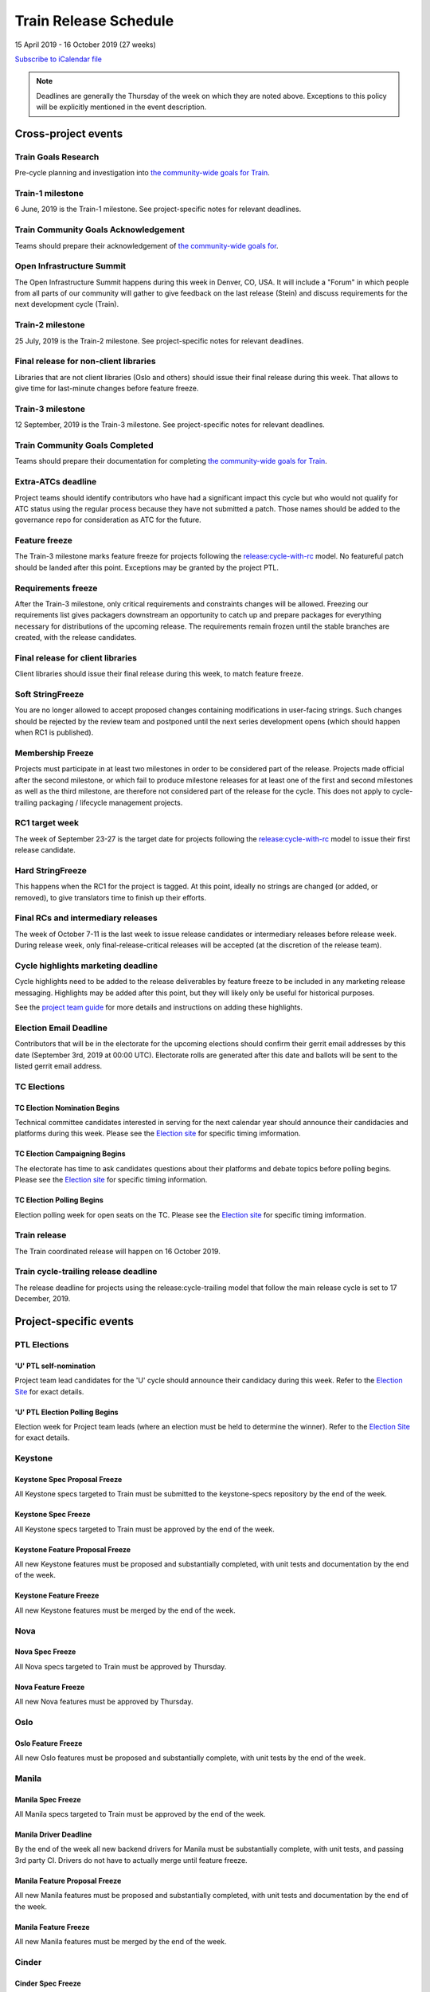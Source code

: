 ======================
Train Release Schedule
======================

15 April 2019 - 16 October 2019 (27 weeks)

.. datatemplate:yaml::
   :source: schedule.yaml
   :template: schedule_table.tmpl

.. ics::
   :source: schedule.yaml
   :name: Train

`Subscribe to iCalendar file <schedule.ics>`_

.. note::

   Deadlines are generally the Thursday of the week on which they are noted
   above. Exceptions to this policy will be explicitly mentioned in the event
   description.

Cross-project events
====================

.. _t-goals-research:

Train Goals Research
--------------------

Pre-cycle planning and investigation into `the community-wide goals
for Train <https://governance.openstack.org/tc/goals/train/index.html>`__.

.. _t-1:

Train-1 milestone
-----------------

6 June, 2019 is the Train-1 milestone. See project-specific notes for relevant
deadlines.

.. _t-goals-ack:

Train Community Goals Acknowledgement
-------------------------------------

Teams should prepare their acknowledgement of `the community-wide
goals for
<https://governance.openstack.org/tc/goals/train/index.html>`__.

.. _t-summit:

Open Infrastructure Summit
--------------------------

The Open Infrastructure Summit happens during this week in Denver, CO, USA. It
will include a "Forum" in which people from all parts of our community will
gather to give feedback on the last release (Stein) and discuss requirements
for the next development cycle (Train).

.. _t-2:

Train-2 milestone
-----------------

25 July, 2019 is the Train-2 milestone. See project-specific notes for relevant
deadlines.

.. _t-final-lib:

Final release for non-client libraries
--------------------------------------

Libraries that are not client libraries (Oslo and others) should issue their
final release during this week. That allows to give time for last-minute
changes before feature freeze.

.. _t-3:

Train-3 milestone
-----------------

12 September, 2019 is the Train-3 milestone. See project-specific notes for
relevant deadlines.

.. _t-goals-complete:

Train Community Goals Completed
-------------------------------

Teams should prepare their documentation for completing `the
community-wide goals for Train
<https://governance.openstack.org/tc/goals/train/index.html>`__.

.. _t-extra-atcs:

Extra-ATCs deadline
-------------------
Project teams should identify contributors who have had a significant impact
this cycle but who would not qualify for ATC status using the regular process
because they have not submitted a patch. Those names should be added to the
governance repo for consideration as ATC for the future.

.. _t-ff:

Feature freeze
--------------

The Train-3 milestone marks feature freeze for projects following the
`release:cycle-with-rc`_ model. No featureful patch should be landed
after this point. Exceptions may be granted by the project PTL.

.. _release:cycle-with-rc: https://releases.openstack.org/reference/release_models.html#cycle-with-rc

.. _t-rf:

Requirements freeze
-------------------

After the Train-3 milestone, only critical requirements and constraints changes
will be allowed. Freezing our requirements list gives packagers downstream an
opportunity to catch up and prepare packages for everything necessary for
distributions of the upcoming release. The requirements remain frozen until the
stable branches are created, with the release candidates.

.. _t-final-clientlib:

Final release for client libraries
----------------------------------

Client libraries should issue their final release during this week, to match
feature freeze.

.. _t-soft-sf:

Soft StringFreeze
-----------------

You are no longer allowed to accept proposed changes containing modifications
in user-facing strings. Such changes should be rejected by the review team and
postponed until the next series development opens (which should happen when RC1
is published).

.. _t-mf:

Membership Freeze
-----------------

Projects must participate in at least two milestones in order to be considered
part of the release. Projects made official after the second milestone, or
which fail to produce milestone releases for at least one of the first and
second milestones as well as the third milestone, are therefore not considered
part of the release for the cycle. This does not apply to cycle-trailing
packaging / lifecycle management projects.

.. _t-rc1:

RC1 target week
---------------

The week of September 23-27 is the target date for projects following the
`release:cycle-with-rc`_ model to issue their first release candidate.

.. _t-hard-sf:

Hard StringFreeze
-----------------

This happens when the RC1 for the project is tagged. At this point, ideally
no strings are changed (or added, or removed), to give translators time to
finish up their efforts.

.. _t-finalrc:

Final RCs and intermediary releases
-----------------------------------

The week of October 7-11 is the last week to issue release candidates or
intermediary releases before release week. During release week, only
final-release-critical releases will be accepted (at the discretion of the
release team).

.. _t-cycle-highlights:

Cycle highlights marketing deadline
-----------------------------------

Cycle highlights need to be added to the release deliverables by feature freeze to
be included in any marketing release messaging. Highlights may be added after
this point, but they will likely only be useful for historical purposes.

See the `project team guide <https://docs.openstack.org/project-team-guide/release-management.html#cycle-highlights>`_
for more details and instructions on adding these highlights.


.. _u-election-email-deadline:

Election Email Deadline
-----------------------
Contributors that will be in the electorate for the upcoming elections
should confirm their gerrit email addresses by this date (September 3rd, 2019
at 00:00 UTC). Electorate rolls are generated after this date and ballots will
be sent to the listed gerrit email address.

TC Elections
------------
.. _u-tc-nominations:

TC Election Nomination Begins
^^^^^^^^^^^^^^^^^^^^^^^^^^^^^
Technical committee candidates interested in serving for the next calendar year
should announce their candidacies and platforms during this week.  Please see
the `Election site`_ for specific timing imformation.

.. _u-tc-campaigning:

TC Election Campaigning Begins
^^^^^^^^^^^^^^^^^^^^^^^^^^^^^^
The electorate has time to ask candidates questions about their platforms
and debate topics before polling begins.  Please see the `Election site`_ for
specific timing information.

.. _u-tc-polling:

TC Election Polling Begins
^^^^^^^^^^^^^^^^^^^^^^^^^^
Election polling week for open seats on the TC.  Please see the
`Election site`_ for specific timing imformation.

.. _t-final:

Train release
-------------

The Train coordinated release will happen on 16 October 2019.

.. _t-trailing-release:

Train cycle-trailing release deadline
-------------------------------------

The release deadline for projects using the release:cycle-trailing model that
follow the main release cycle is set to 17 December, 2019.

Project-specific events
=======================

PTL Elections
-------------

.. _u-ptl-nominations:

'U' PTL self-nomination
^^^^^^^^^^^^^^^^^^^^^^^

Project team lead candidates for the 'U' cycle should announce their
candidacy during this week.  Refer to the `Election Site`_ for exact details.

.. _u-ptl-poll:

'U' PTL Election Polling Begins
^^^^^^^^^^^^^^^^^^^^^^^^^^^^^^^

Election week for Project team leads (where an election must be held to
determine the winner).  Refer to the `Election Site`_ for exact details.

.. _Election site: https://governance.openstack.org/election/

Keystone
--------

.. _t-keystone-spec-proposal-freeze:

Keystone Spec Proposal Freeze
^^^^^^^^^^^^^^^^^^^^^^^^^^^^^

All Keystone specs targeted to Train must be submitted to the keystone-specs
repository by the end of the week.

.. _t-keystone-spec-freeze:

Keystone Spec Freeze
^^^^^^^^^^^^^^^^^^^^

All Keystone specs targeted to Train must be approved by the end of the week.

.. _t-keystone-fpfreeze:

Keystone Feature Proposal Freeze
^^^^^^^^^^^^^^^^^^^^^^^^^^^^^^^^

All new Keystone features must be proposed and substantially completed, with
unit tests and documentation by the end of the week.

.. _t-keystone-ffreeze:

Keystone Feature Freeze
^^^^^^^^^^^^^^^^^^^^^^^

All new Keystone features must be merged by the end of the week.

Nova
----

.. _t-nova-spec-freeze:

Nova Spec Freeze
^^^^^^^^^^^^^^^^
All Nova specs targeted to Train must be approved by Thursday.

.. _t-nova-ffreeze:

Nova Feature Freeze
^^^^^^^^^^^^^^^^^^^
All new Nova features must be approved by Thursday.

Oslo
----

.. _t-oslo-feature-freeze:

Oslo Feature Freeze
^^^^^^^^^^^^^^^^^^^

All new Oslo features must be proposed and substantially complete, with unit
tests by the end of the week.

Manila
------

.. _t-manila-spec-freeze:

Manila Spec Freeze
^^^^^^^^^^^^^^^^^^

All Manila specs targeted to Train must be approved by the end of the week.

.. _t-manila-driver-deadline:

Manila Driver Deadline
^^^^^^^^^^^^^^^^^^^^^^

By the end of the week all new backend drivers for Manila must be substantially
complete, with unit tests, and passing 3rd party CI.  Drivers do not have to
actually merge until feature freeze.

.. _t-manila-fpfreeze:

Manila Feature Proposal Freeze
^^^^^^^^^^^^^^^^^^^^^^^^^^^^^^

All new Manila features must be proposed and substantially completed, with
unit tests and documentation by the end of the week.

.. _t-manila-ffreeze:

Manila Feature Freeze
^^^^^^^^^^^^^^^^^^^^^

All new Manila features must be merged by the end of the week.

Cinder
------

.. _t-cinder-spec-freeze:

Cinder Spec Freeze
^^^^^^^^^^^^^^^^^^

All Cinder Specs must be approved by 25 Jul 2019 (23:59 UTC).

.. _t-cinder-driver-deadline:

Cinder New Driver Merge Deadline
^^^^^^^^^^^^^^^^^^^^^^^^^^^^^^^^

The deadline for merging a new backend driver to Cinder is 25 Jul 2019 (23:59 UTC).
New drivers must be complete with unit tests at this point in time.  The backend
driver must also have a 3rd Party CI running reliably and the driver must be
merged at this point to be included in the Train release.

.. _t-cinder-target-driver-deadline:

Cinder New Target Driver Merge Deadline
^^^^^^^^^^^^^^^^^^^^^^^^^^^^^^^^^^^^^^^

The deadline for merging a new target driver to Cinder is 25 Jul 2019 (23:59 UTC).
New target drivers must be complete with unit tests at this point in time.  The target
driver must also have a 3rd Party CI running reliably and the target driver must
be merged at this point to be included in the Train release.

.. _t-cinder-py37-ci-running:

Cinder 3rd Party CIs Running Py37
^^^^^^^^^^^^^^^^^^^^^^^^^^^^^^^^^

In preparation for OpenStack's move to Python 3.x we are requiring that all
vendors demonstrate their driver running Py37 tests by 25 Jul 2019 (23:59 UTC).
Vendors who do not meet this reuqirement will have a patch marking their
driver as unsupported submitted.

.. _t-cinder-py37-ci-working:

Cinder 3rd Party CIs Passing Py37 Testing
^^^^^^^^^^^^^^^^^^^^^^^^^^^^^^^^^^^^^^^^^

All vendors must demonstrate that their driver can execute 3rd Party CI
with Py37 by 12 Sep 2019 (23:59 UTC) or their driver will be marked as
unsupported.

.. _t-cinder-fp-freeze:

Cinder Feature Proposal Freeze
^^^^^^^^^^^^^^^^^^^^^^^^^^^^^^

All new Cinder features must be proposed and substantially complete with unit
tests by 12 Sep 2019 (23:59 UTC).
